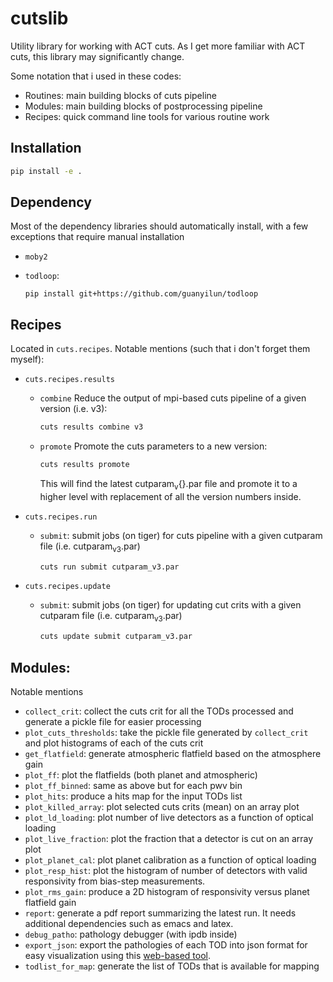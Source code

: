 * cutslib
Utility library for working with ACT cuts. As I get more familiar with 
ACT cuts, this library may significantly change.

Some notation that i used in these codes:
- Routines: main building blocks of cuts pipeline
- Modules: main building blocks of postprocessing pipeline
- Recipes: quick command line tools for various routine work

** Installation
#+BEGIN_SRC bash
pip install -e .
#+END_SRC

** Dependency
Most of the dependency libraries should automatically install, with a few
exceptions that require manual installation
- =moby2=
- =todloop=:
  #+BEGIN_SRC 
  pip install git+https://github.com/guanyilun/todloop
  #+END_SRC

** Recipes
Located in =cuts.recipes=. Notable mentions (such that i don't forget
them myself):
- =cuts.recipes.results=
  - =combine=
    Reduce the output of mpi-based cuts pipeline of a given version (i.e. v3):
    #+BEGIN_SRC bash
    cuts results combine v3
    #+END_SRC
  - =promote=
    Promote the cuts parameters to a new version:
    #+BEGIN_SRC bash
    cuts results promote
    #+END_SRC
    This will find the latest cutparam_v{}.par file and promote it to
    a higher level with replacement of all the version numbers inside.
- =cuts.recipes.run=
  - =submit=:
    submit jobs (on tiger) for cuts pipeline with a given cutparam file (i.e. cutparam_v3.par)
    #+BEGIN_SRC bash
    cuts run submit cutparam_v3.par
    #+END_SRC
- =cuts.recipes.update=
  - =submit=:
    submit jobs (on tiger) for updating cut crits with a given cutparam file (i.e. cutparam_v3.par)
    #+BEGIN_SRC bash
    cuts update submit cutparam_v3.par
    #+END_SRC

** Modules:
Notable mentions
- =collect_crit=: 
  collect the cuts crit for all the TODs processed and generate a
  pickle file for easier processing
- =plot_cuts_thresholds=:
  take the pickle file generated by =collect_crit= and plot histograms
  of each of the cuts crit
- =get_flatfield=:
  generate atmospheric flatfield based on the atmosphere gain
- =plot_ff=:
  plot the flatfields (both planet and atmospheric)
- =plot_ff_binned=:
  same as above but for each pwv bin
- =plot_hits=:
  produce a hits map for the input TODs list
- =plot_killed_array=:
  plot selected cuts crits (mean) on an array plot
- =plot_ld_loading=:
  plot number of live detectors as a function of optical loading
- =plot_live_fraction=:
  plot the fraction that a detector is cut on an array plot
- =plot_planet_cal=:
  plot planet calibration as a function of optical loading
- =plot_resp_hist=:
  plot the histogram of number of detectors with valid responsivity
  from bias-step measurements.
- =plot_rms_gain=:
  produce a 2D histogram of responsivity versus planet flatfield gain
- =report=:
  generate a pdf report summarizing the latest run. It needs
  additional dependencies such as emacs and latex. 
- =debug_patho=:
  pathology debugger (with ipdb inside)
- =export_json=:
  export the pathologies of each TOD into json format for easy visualization 
  using this [[https://github.com/guanyilun/tod_viz][web-based tool]]. 
- =todlist_for_map=:
  generate the list of TODs that is available for mapping

